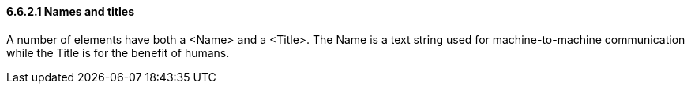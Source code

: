 ==== 6.6.2.1  Names and titles

A number of elements have both a <Name> and a <Title>. The Name is a text string used for machine-to-machine communication while the Title is for the benefit of humans.
